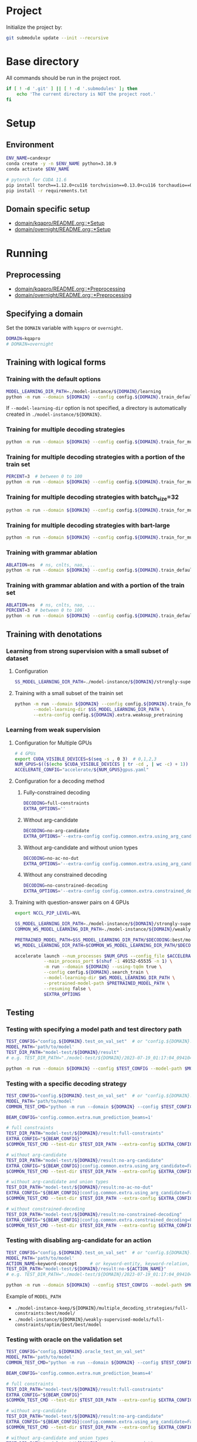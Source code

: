 
* Project
Initialize the project by:
#+begin_src sh
git submodule update --init --recursive
#+end_src

* Base directory
All commands should be run in the project root.

#+begin_src sh
if [ ! -d '.git' ] || [ ! -d '.submodules' ]; then
    echo 'The current directory is NOT the project root.'
fi
#+end_src

* Setup
** Environment
#+begin_src sh
ENV_NAME=candexpr
conda create -y -n $ENV_NAME python=3.10.9
conda activate $ENV_NAME

# pytorch for CUDA 11.6
pip install torch==1.12.0+cu116 torchvision==0.13.0+cu116 torchaudio==0.12.0 --extra-index-url https://download.pytorch.org/whl/cu116
pip install -r requirements.txt
#+end_src

** Domain specific setup
- [[file:domain/kqapro/README.org::*Setup][domain/kqapro/README.org::*Setup]]
- [[file:domain/overnight/README.org::*Setup][domain/overnight/README.org::*Setup]]

* Running
** Preprocessing
- [[file:domain/kqapro/README.org::*Preprocessing][domain/kqapro/README.org::*Preprocessing]]
- [[file:domain/overnight/README.org::*Preprocessing][domain/overnight/README.org::*Preprocessing]]

** Specifying a domain
Set the ~DOMAIN~ variable with ~kqapro~ or ~overnight~.
#+begin_src sh
DOMAIN=kqapro
# DOMAIN=overnight
#+end_src

** Training with logical forms
*** Training with the default options
#+begin_src sh
MODEL_LEARNING_DIR_PATH=./model-instance/${DOMAIN}/learning
python -m run --domain ${DOMAIN} --config config.${DOMAIN}.train_default --model-learning-dir $MODEL_LEARNING_DIR_PATH
#+end_src

If ~--model-learning-dir~ option is not specified, a directory is automatically created in =./model-instance/${DOMAIN}=.

*** Training for multiple decoding strategies
#+begin_src sh
python -m run --domain ${DOMAIN} --config config.${DOMAIN}.train_for_multiple_decoding_strategies
#+end_src

*** Training for multiple decoding strategies with a portion of the train set
#+begin_src sh
PERCENT=3  # between 0 to 100
python -m run --domain ${DOMAIN} --config config.${DOMAIN}.train_for_multiple_decoding_strategies --extra-config config.${DOMAIN}.extra.train_set_portion --train-set-percent $PERCENT
#+end_src

*** Training for multiple decoding strategies with batch_size=32
#+begin_src sh
python -m run --domain ${DOMAIN} --config config.${DOMAIN}.train_for_multiple_decoding_strategies --extra-config config.${DOMAIN}.batch.size=32
#+end_src

*** Training for multiple decoding strategies with bart-large
#+begin_src sh
python -m run --domain ${DOMAIN} --config config.${DOMAIN}.train_for_multiple_decoding_strategies --extra-config config.common.extra.bart-large
#+end_src

*** Training with grammar ablation
#+begin_src sh
ABLATION=ns  # ns, cnlts, nao, ...
python -m run --domain ${DOMAIN} --config config.${DOMAIN}.train_default --extra-config config.${DOMAIN}.extra.grammar.${ABLATION}
#+end_src

*** Training with grammar ablation and with a portion of the train set
#+begin_src sh
ABLATION=ns  # ns, cnlts, nao, ...
PERCENT=3  # between 0 to 100
python -m run --domain ${DOMAIN} --config config.${DOMAIN}.train_default --extra-config "config.${DOMAIN}.extra.grammar.${ABLATION}|config.${DOMAIN}.extra.train_set_portion" --train-set-percent $PERCENT
#+end_src

** Training with denotations
*** Learning from strong supervision with a small subset of dataset
**** Configuration
#+begin_src sh
SS_MODEL_LEARNING_DIR_PATH=./model-instance/${DOMAIN}/strongly-supervised-models
#+end_src

**** Training with a small subset of the trainin set
#+begin_src sh
python -m run --domain ${DOMAIN} --config config.${DOMAIN}.train_for_multiple_decoding_strategies \
       --model-learning-dir $SS_MODEL_LEARNING_DIR_PATH \
       --extra-config config.${DOMAIN}.extra.weaksup_pretraining
#+end_src

*** Learning from weak supervision
**** Configuration for Multiple GPUs
#+begin_src sh
# 4 GPUs
export CUDA_VISIBLE_DEVICES=$(seq -s , 0 3)  # 0,1,2,3
NUM_GPUS=$(($(echo $CUDA_VISIBLE_DEVICES | tr -cd , | wc -c) + 1))  # 4
ACCELERATE_CONFIG="accelerate/${NUM_GPUS}gpus.yaml"
#+end_src

**** Configuration for a decoding method
***** Fully-constrained decoding
#+begin_src sh
DECODING=full-constraints
EXTRA_OPTIONS=''
#+end_src

***** Without arg-candidate
#+begin_src sh
DECODING=no-arg-candidate
EXTRA_OPTIONS='--extra-config config.common.extra.using_arg_candidate=False'
#+end_src

***** Without arg-candidate and without union types
#+begin_src sh
DECODING=no-ac-no-dut
EXTRA_OPTIONS='--extra-config config.common.extra.using_arg_candidate=False|config.common.extra.using_distinctive_union_types=False'
#+end_src

***** Without any constrained decoding
#+begin_src sh
DECODING=no-constrained-decoding
EXTRA_OPTIONS='--extra-config config.common.extra.constrained_decoding=False'
#+end_src

**** Training with question-answer pairs on 4 GPUs
#+begin_src sh
export NCCL_P2P_LEVEL=NVL

SS_MODEL_LEARNING_DIR_PATH=./model-instance/${DOMAIN}/strongly-supervised-models
COMMON_WS_MODEL_LEARNING_DIR_PATH=./model-instance/${DOMAIN}/weakly-supervised-models

PRETRAINED_MODEL_PATH=$SS_MODEL_LEARNING_DIR_PATH/$DECODING:best/model
WS_MODEL_LEARNING_DIR_PATH=$COMMON_WS_MODEL_LEARNING_DIR_PATH/$DECODING

accelerate launch --num_processes $NUM_GPUS --config_file $ACCELERATE_CONFIG \
           --main_process_port $(shuf -i 49152-65535 -n 1) \
           -m run --domain ${DOMAIN} --using-tqdm true \
           --config config.${DOMAIN}.search_train \
           --model-learning-dir $WS_MODEL_LEARNING_DIR_PATH \
           --pretrained-model-path $PRETRAINED_MODEL_PATH \
           --resuming false \
           $EXTRA_OPTIONS
#+end_src

** Testing
*** Testing with specifying a model path and test directory path
#+begin_src sh
TEST_CONFIG="config.${DOMAIN}.test_on_val_set"  # or "config.${DOMAIN}.test_on_test_set"
MODEL_PATH='path/to/model'
TEST_DIR_PATH="model-test/${DOMAIN}/result"
# e.g. TEST_DIR_PATH="./model-test/${DOMAIN}/2023-07-19_01:17:04_094104_full-constraints:best/model"

python -m run --domain ${DOMAIN} --config $TEST_CONFIG --model-path $MODEL_PATH --test-dir $TEST_DIR_PATH
#+end_src

*** Testing with a specific decoding strategy
#+begin_src sh
TEST_CONFIG="config.${DOMAIN}.test_on_val_set"  # or "config.${DOMAIN}.test_on_test_set"
MODEL_PATH='path/to/model'
COMMON_TEST_CMD="python -m run --domain ${DOMAIN} --config $TEST_CONFIG --model-path $MODEL_PATH"

BEAM_CONFIG='config.common.extra.num_prediction_beams=1'

# full constraints
TEST_DIR_PATH="model-test/${DOMAIN}/result:full-constraints"
EXTRA_CONFIG="${BEAM_CONFIG}"
$COMMON_TEST_CMD --test-dir $TEST_DIR_PATH --extra-config $EXTRA_CONFIG

# without arg-candidate
TEST_DIR_PATH="model-test/${DOMAIN}/result:no-arg-candidate"
EXTRA_CONFIG="${BEAM_CONFIG}|config.common.extra.using_arg_candidate=False"
$COMMON_TEST_CMD --test-dir $TEST_DIR_PATH --extra-config $EXTRA_CONFIG

# without arg-candidate and union types
TEST_DIR_PATH="model-test/${DOMAIN}/result:no-ac-no-dut"
EXTRA_CONFIG="${BEAM_CONFIG}|config.common.extra.using_arg_candidate=False|config.common.extra.using_distinctive_union_types=False"
$COMMON_TEST_CMD --test-dir $TEST_DIR_PATH --extra-config $EXTRA_CONFIG

# without constrained-decoding
TEST_DIR_PATH="model-test/${DOMAIN}/result:no-constrained-decoding"
EXTRA_CONFIG="${BEAM_CONFIG}|config.common.extra.constrained_decoding=False"
$COMMON_TEST_CMD --test-dir $TEST_DIR_PATH --extra-config $EXTRA_CONFIG
#+end_src

*** Testing with disabling arg-candidate for an action
#+begin_src sh
TEST_CONFIG="config.${DOMAIN}.test_on_val_set"  # or "config.${DOMAIN}.test_on_test_set"
MODEL_PATH='path/to/model'
ACTION_NAME=keyword-concept     # or keyword-entity, keyword-relation, ...
TEST_DIR_PATH="model-test/${DOMAIN}/result:no-${ACTION_NAME}"
# e.g. TEST_DIR_PATH="./model-test/${DOMAIN}/2023-07-19_01:17:04_094104_full-constraints:best/model"

python -m run --domain ${DOMAIN} --config $TEST_CONFIG --model-path $MODEL_PATH --test-dir $TEST_DIR_PATH --extra-config config.${DOMAIN}.extra.no_arg_candidate --no-arg-candidate-for $ACTION_NAME
#+end_src

Example of ~MODEL_PATH~
- =./model-instance-keep/${DOMAIN}/multiple_decoding_strategies/full-constraints:best/model/=
- =./model-instance/${DOMAIN}/weakly-supervised-models/full-constraints/optim/best/best/model=

*** Testing with oracle on the validation set
#+begin_src sh
TEST_CONFIG="config.${DOMAIN}.oracle_test_on_val_set"
MODEL_PATH='path/to/model'
COMMON_TEST_CMD="python -m run --domain ${DOMAIN} --config $TEST_CONFIG --model-path $MODEL_PATH"

BEAM_CONFIG='config.common.extra.num_prediction_beams=4'

# full constraints
TEST_DIR_PATH="model-test/${DOMAIN}/result:full-constraints"
EXTRA_CONFIG="${BEAM_CONFIG}"
$COMMON_TEST_CMD --test-dir $TEST_DIR_PATH --extra-config $EXTRA_CONFIG

# without arg-candidate
TEST_DIR_PATH="model-test/${DOMAIN}/result:no-arg-candidate"
EXTRA_CONFIG="${BEAM_CONFIG}|config.common.extra.using_arg_candidate=False"
$COMMON_TEST_CMD --test-dir $TEST_DIR_PATH --extra-config $EXTRA_CONFIG

# without arg-candidate and union types
TEST_DIR_PATH="model-test/${DOMAIN}/result:no-ac-no-dut"
EXTRA_CONFIG="${BEAM_CONFIG}|config.common.extra.using_arg_candidate=False|config.common.extra.using_distinctive_union_types=False"
$COMMON_TEST_CMD --test-dir $TEST_DIR_PATH --extra-config $EXTRA_CONFIG

# without constrained-decoding
TEST_DIR_PATH="model-test/${DOMAIN}/result:no-constrained-decoding"
EXTRA_CONFIG="${BEAM_CONFIG}|config.common.extra.constrained_decoding=False"
$COMMON_TEST_CMD --test-dir $TEST_DIR_PATH --extra-config $EXTRA_CONFIG
#+end_src

*** Testing with grammar ablation
#+begin_src sh
ABLATION=ns  # ns, cnlts, nao, ...
TEST_CONFIG="config.${DOMAIN}.test_on_val_set"  # or "config.${DOMAIN}.test_on_test_set"
MODEL_PATH='path/to/model'
TEST_DIR_PATH="model-test/${DOMAIN}/result"
# e.g. TEST_DIR_PATH="./model-test/${DOMAIN}/2023-07-19_01:17:04_094104_full-constraints:best/model"

python -m run --domain ${DOMAIN} --config $TEST_CONFIG --model-path $MODEL_PATH --test-dir $TEST_DIR_PATH \
       --extra-config config.${DOMAIN}.extra.grammar.${ABLATION}
#+end_src

** Miscellaneous
*** Testing without decoding speed optimization
#+begin_src sh
TEST_CONFIG="config.${DOMAIN}.test_on_val_set"
MODEL_PATH='path/to/model'
TEST_DIR_PATH="model-test/${DOMAIN}/result"
# e.g. TEST_DIR_PATH="./model-test/${DOMAIN}/2023-07-19_01:17:04_094104_full-constraints:best/model"

if [ "${DOMAIN}" -eq 'overnight']
then do
    EXTRA_OPTIONS="--extra-config config.${DOMAIN}.extra.val_5_repeats"
fi

python -m run --domain ${DOMAIN} --config $TEST_CONFIG --model-path $MODEL_PATH --test-dir $TEST_DIR_PATH $EXTRA_OPTIONS
#+end_src
